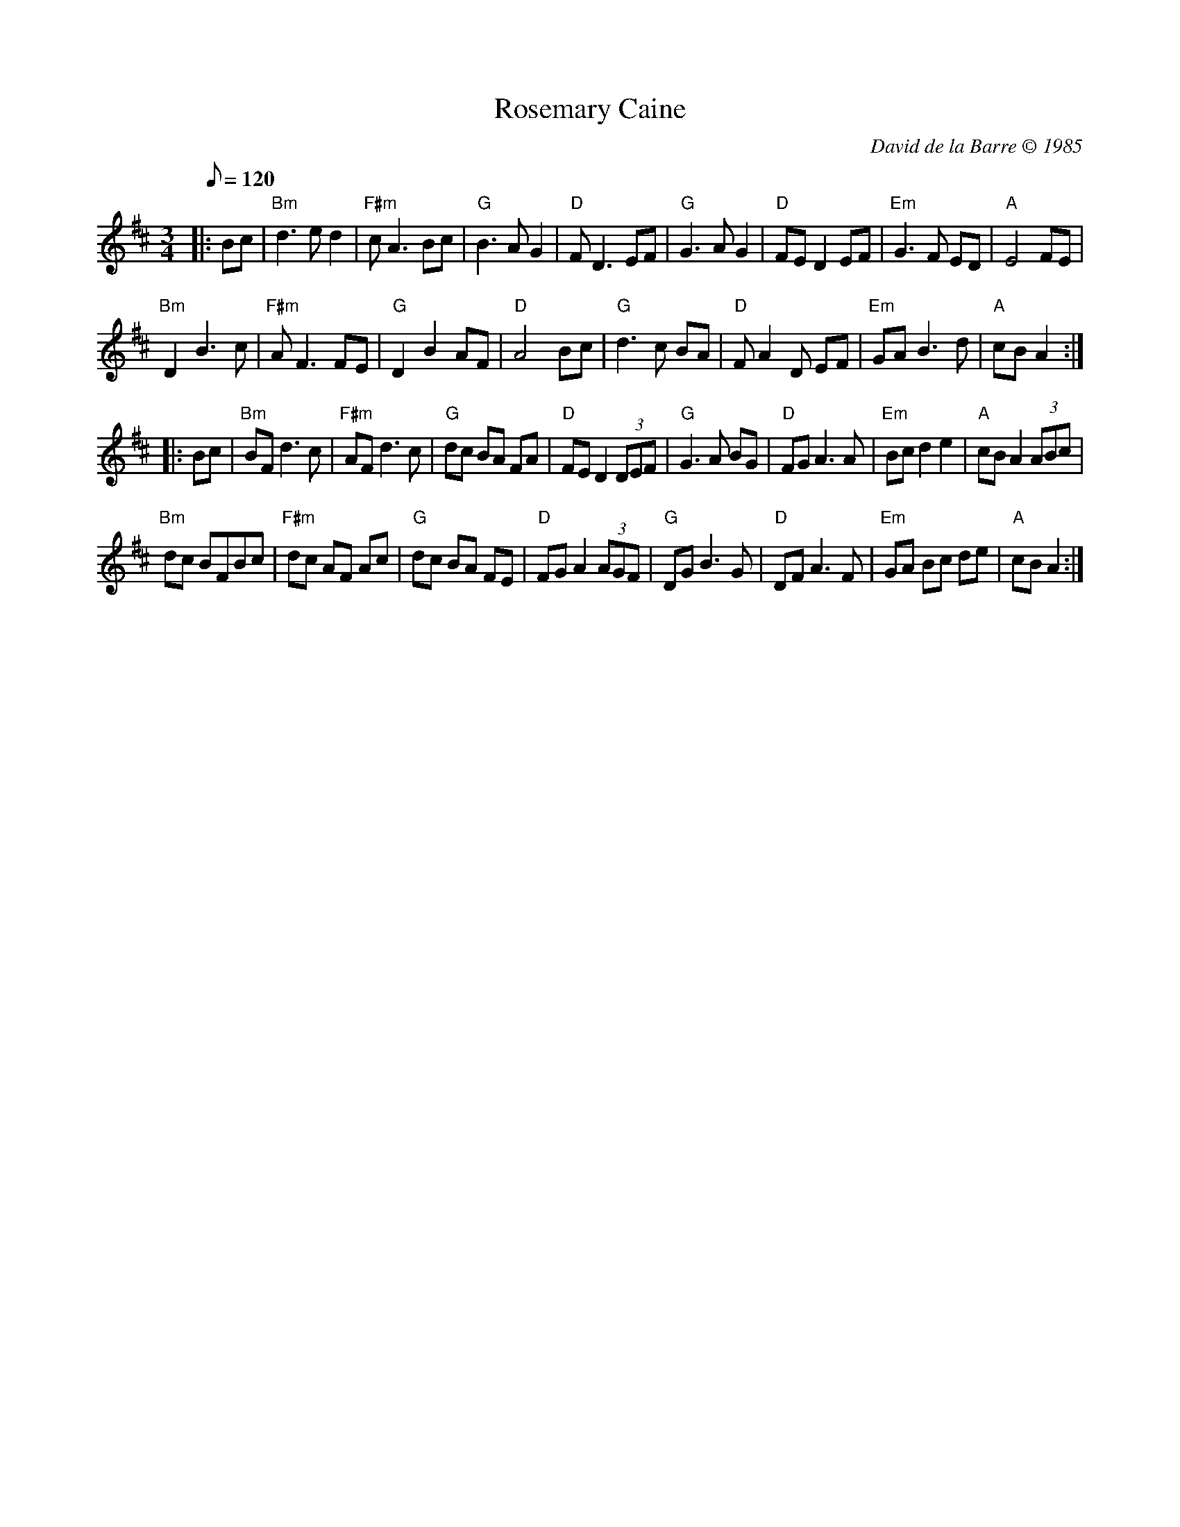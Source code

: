 X:1
T:Rosemary Caine
C:David de la Barre \251 1985
S:Email from David de la Barre 2008-11-25
N:Incorrectly named Rosemary Came Dunn in some transcriptions
N:David lives in Gloucester, Massachusetts (USA) <david.delabarre:verizon.net>
M:3/4
L:1/8
Q:120
K:D
|: Bc |\
"Bm"d3 e d2 | "F#m"cA3 Bc |  "G"B3  A G2 | "D"FD3 EF |\
 "G"G3 A G2 | "D"FE D2 EF | "Em"G3  F ED | "A"E4  FE |
"Bm"D2 B3 c | "F#m"AF3 FE |  "G"D2 B2 AF | "D"A4  Bc |\
 "G"d3 c BA | "D"FA2 D EF | "Em"GA B3  d | "A"cB A2 :|
|: Bc |\
"Bm"BF d3 c | "F#m"AF d3  c |  "G"dc BA FA | "D"FE D2 (3DEF |\
 "G"G3 A BG |   "D"FG A3  A | "Em"Bc d2 e2 | "A"cB A2 (3ABc |
"Bm"dc BFBc | "F#m"dc AF Ac |  "G"dc BA FE | "D"FG A2 (3AGF |\
 "G"DG B3 G |   "D"DF A3  F | "Em"GA Bc de | "A"cB A2:|
